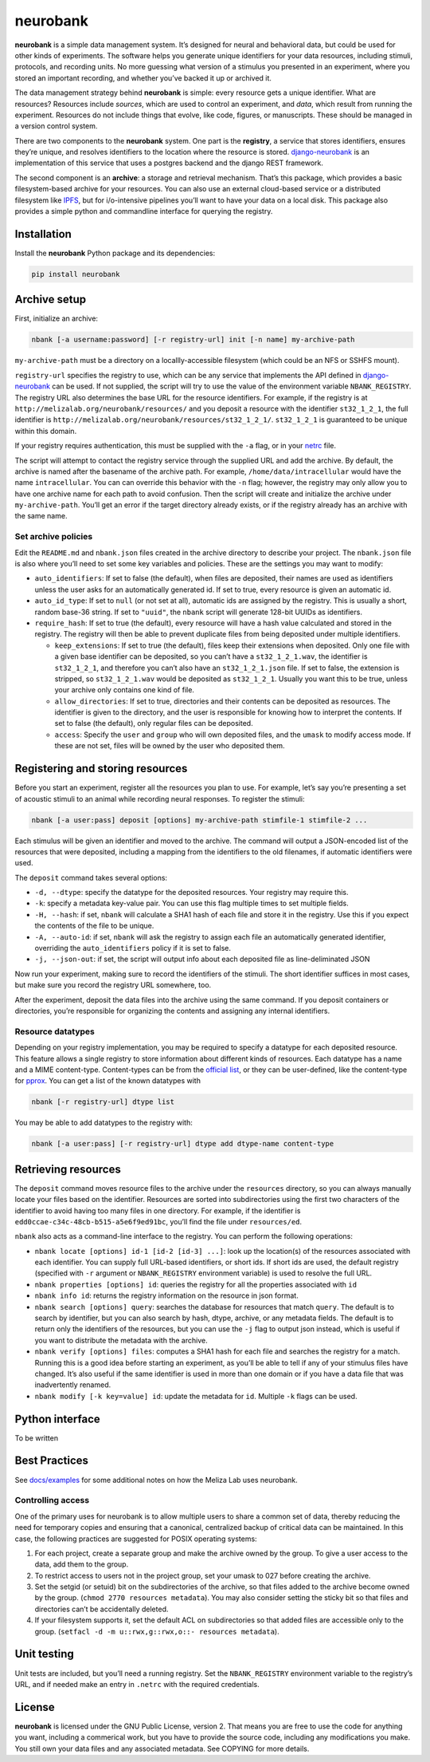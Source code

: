 neurobank
=========

|ProjectStatus|_ |Version|_ |BuildStatus|_ |License|_ |PythonVersions|_

.. |ProjectStatus| image:: https://www.repostatus.org/badges/latest/active.svg
.. _ProjectStatus: https://www.repostatus.org/#active

.. |Version| image:: https://img.shields.io/pypi/v/neurobank.svg
.. _Version: https://pypi.python.org/pypi/neurobank/

.. |BuildStatus| image:: https://github.com/melizalab/neurobank/actions/workflows/tests-python.yml/badge.svg
.. _BuildStatus: https://github.com/melizalab/neurobank/actions/workflows/tests-python.yml

.. |License| image:: https://img.shields.io/pypi/l/neurobank.svg
.. _License: https://opensource.org/license/bsd-3-clause/

.. |PythonVersions| image:: https://img.shields.io/pypi/pyversions/neurobank.svg
.. _PythonVersions: https://pypi.python.org/pypi/neurobank/

**neurobank** is a simple data management system. It’s designed for
neural and behavioral data, but could be used for other kinds of
experiments. The software helps you generate unique identifiers for your
data resources, including stimuli, protocols, and recording units. No
more guessing what version of a stimulus you presented in an experiment,
where you stored an important recording, and whether you’ve backed it up
or archived it.

The data management strategy behind **neurobank** is simple: every
resource gets a unique identifier. What are resources? Resources include
*sources*, which are used to control an experiment, and *data*, which
result from running the experiment. Resources do not include things that
evolve, like code, figures, or manuscripts. These should be managed in a
version control system.

There are two components to the **neurobank** system. One part is the
**registry**, a service that stores identifiers, ensures they’re unique,
and resolves identifiers to the location where the resource is stored.
`django-neurobank <https://github.com/melizalab/django-neurobank>`__ is
an implementation of this service that uses a postgres backend and the
django REST framework.

The second component is an **archive**: a storage and retrieval
mechanism. That’s this package, which provides a basic filesystem-based
archive for your resources. You can also use an external cloud-based
service or a distributed filesystem like `IPFS <https://ipfs.io/>`__,
but for i/o-intensive pipelines you’ll want to have your data on a local
disk. This package also provides a simple python and commandline
interface for querying the registry.

Installation
------------

Install the **neurobank** Python package and its dependencies:

.. code:: bash

   pip install neurobank

Archive setup
-------------

First, initialize an archive:

.. code:: bash

   nbank [-a username:password] [-r registry-url] init [-n name] my-archive-path

``my-archive-path`` must be a directory on a locallly-accessible
filesystem (which could be an NFS or SSHFS mount).

``registry-url`` specifies the registry to use, which can be any service
that implements the API defined in
`django-neurobank <https://github.com/melizalab/django-neurobank>`__ can
be used. If not supplied, the script will try to use the value of the
environment variable ``NBANK_REGISTRY``. The registry URL also
determines the base URL for the resource identifiers. For example, if
the registry is at ``http://melizalab.org/neurobank/resources/`` and you
deposit a resource with the identifier ``st32_1_2_1``, the full
identifier is ``http://melizalab.org/neurobank/resources/st32_1_2_1/``.
``st32_1_2_1`` is guaranteed to be unique within this domain.

If your registry requires authentication, this must be supplied with the
``-a`` flag, or in your
`netrc <https://www.gnu.org/software/inetutils/manual/html_node/The-_002enetrc-file.html>`__
file.

The script will attempt to contact the registry service through the
supplied URL and add the archive. By default, the archive is named after
the basename of the archive path. For example,
``/home/data/intracellular`` would have the name ``intracellular``. You
can can override this behavior with the ``-n`` flag; however, the
registry may only allow you to have one archive name for each path to
avoid confusion. Then the script will create and initialize the archive
under ``my-archive-path``. You’ll get an error if the target directory
already exists, or if the registry already has an archive with the same
name.

Set archive policies
~~~~~~~~~~~~~~~~~~~~

Edit the ``README.md`` and ``nbank.json`` files created in the archive
directory to describe your project. The ``nbank.json`` file is also
where you’ll need to set some key variables and policies. These are the
settings you may want to modify:

-  ``auto_identifiers``: If set to false (the default), when files are
   deposited, their names are used as identifiers unless the user asks
   for an automatically generated id. If set to true, every resource is
   given an automatic id.

-  ``auto_id_type``: If set to ``null`` (or not set at all), automatic
   ids are assigned by the registry. This is usually a short, random
   base-36 string. If set to ``"uuid"``, the ``nbank`` script will
   generate 128-bit UUIDs as identifiers.

-  ``require_hash``: If set to true (the default), every resource will
   have a hash value calculated and stored in the registry. The registry
   will then be able to prevent duplicate files from being deposited
   under multiple identifiers.

   -  ``keep_extensions``: If set to true (the default), files keep
      their extensions when deposited. Only one file with a given base
      identifier can be deposited, so you can’t have a
      ``st32_1_2_1.wav``, the identifier is ``st32_1_2_1``, and
      therefore you can’t also have an ``st32_1_2_1.json`` file. If set
      to false, the extension is stripped, so ``st32_1_2_1.wav`` would
      be deposited as ``st32_1_2_1``. Usually you want this to be true,
      unless your archive only contains one kind of file.

   -  ``allow_directories``: If set to true, directories and their
      contents can be deposited as resources. The identifier is given to
      the directory, and the user is responsible for knowing how to
      interpret the contents. If set to false (the default), only
      regular files can be deposited.

   -  ``access``: Specify the ``user`` and ``group`` who will own
      deposited files, and the ``umask`` to modify access mode. If these
      are not set, files will be owned by the user who deposited them.

Registering and storing resources
---------------------------------

Before you start an experiment, register all the resources you plan to
use. For example, let’s say you’re presenting a set of acoustic stimuli
to an animal while recording neural responses. To register the stimuli:

.. code:: bash

   nbank [-a user:pass] deposit [options] my-archive-path stimfile-1 stimfile-2 ...

Each stimulus will be given an identifier and moved to the archive. The
command will output a JSON-encoded list of the resources that were
deposited, including a mapping from the identifiers to the old
filenames, if automatic identifiers were used.

The ``deposit`` command takes several options:

-  ``-d, --dtype``: specify the datatype for the deposited resources.
   Your registry may require this.
-  ``-k``: specify a metadata key-value pair. You can use this flag
   multiple times to set multiple fields.
-  ``-H, --hash``: if set, ``nbank`` will calculate a SHA1 hash of each
   file and store it in the registry. Use this if you expect the
   contents of the file to be unique.
-  ``-A, --auto-id``: if set, ``nbank`` will ask the registry to assign
   each file an automatically generated identifier, overriding the
   ``auto_identifiers`` policy if it is set to false.
-  ``-j, --json-out``: if set, the script will output info about each
   deposited file as line-deliminated JSON

Now run your experiment, making sure to record the identifiers of the
stimuli. The short identifier suffices in most cases, but make sure you
record the registry URL somewhere, too.

After the experiment, deposit the data files into the archive using the
same command. If you deposit containers or directories, you’re
responsible for organizing the contents and assigning any internal
identifiers.

Resource datatypes
~~~~~~~~~~~~~~~~~~

Depending on your registry implementation, you may be required to
specify a datatype for each deposited resource. This feature allows a
single registry to store information about different kinds of resources.
Each datatype has a name and a MIME content-type. Content-types can be
from the `official
list <https://www.iana.org/assignments/media-types/media-types.xhtml>`__,
or they can be user-defined, like the content-type for
`pprox <https://meliza.org/spec:2/pprox/>`__. You can get a list of the
known datatypes with

.. code:: bash

   nbank [-r registry-url] dtype list

You may be able to add datatypes to the registry with:

.. code:: bash

   nbank [-a user:pass] [-r registry-url] dtype add dtype-name content-type

Retrieving resources
--------------------

The ``deposit`` command moves resource files to the archive under the
``resources`` directory, so you can always manually locate your files
based on the identifier. Resources are sorted into subdirectories using
the first two characters of the identifier to avoid having too many
files in one directory. For example, if the identifier is
``edd0ccae-c34c-48cb-b515-a5e6f9ed91bc``, you’ll find the file under
``resources/ed``.

``nbank`` also acts as a command-line interface to the registry. You can
perform the following operations:

-  ``nbank locate [options] id-1 [id-2 [id-3] ...]``: look up the
   location(s) of the resources associated with each identifier. You can
   supply full URL-based identifiers, or short ids. If short ids are
   used, the default registry (specified with ``-r`` argument or
   ``NBANK_REGISTRY`` environment variable) is used to resolve the full
   URL.

-  ``nbank properties [options] id``: queries the registry for all the
   properties associated with ``id``

-  ``nbank info id``: returns the registry information on the resource
   in json format.

-  ``nbank search [options] query``: searches the database for resources
   that match ``query``. The default is to search by identifier, but you
   can also search by hash, dtype, archive, or any metadata fields. The
   default is to return only the identifiers of the resources, but you
   can use the ``-j`` flag to output json instead, which is useful if
   you want to distribute the metadata with the archive.

-  ``nbank verify [options] files``: computes a SHA1 hash for each file
   and searches the registry for a match. Running this is a good idea
   before starting an experiment, as you’ll be able to tell if any of
   your stimulus files have changed. It’s also useful if the same
   identifier is used in more than one domain or if you have a data file
   that was inadvertently renamed.

-  ``nbank modify [-k key=value] id``: update the metadata for ``id``.
   Multiple ``-k`` flags can be used.

Python interface
----------------

To be written

Best Practices
--------------

See `docs/examples <docs/examples.md>`__ for some additional notes on
how the Meliza Lab uses neurobank.

Controlling access
~~~~~~~~~~~~~~~~~~

One of the primary uses for neurobank is to allow multiple users to
share a common set of data, thereby reducing the need for temporary
copies and ensuring that a canonical, centralized backup of critical
data can be maintained. In this case, the following practices are
suggested for POSIX operating systems:

1. For each project, create a separate group and make the archive owned
   by the group. To give a user access to the data, add them to the
   group.
2. To restrict access to users not in the project group, set your umask
   to 027 before creating the archive.
3. Set the setgid (or setuid) bit on the subdirectories of the archive,
   so that files added to the archive become owned by the group.
   (``chmod 2770 resources metadata``). You may also consider setting
   the sticky bit so that files and directories can’t be accidentally
   deleted.
4. If your filesystem supports it, set the default ACL on subdirectories
   so that added files are accessible only to the group.
   (``setfacl -d -m u::rwx,g::rwx,o::- resources metadata``).

Unit testing
------------

Unit tests are included, but you’ll need a running registry. Set the
``NBANK_REGISTRY`` environment variable to the registry’s URL, and if
needed make an entry in ``.netrc`` with the required credentials.

License
-------

**neurobank** is licensed under the GNU Public License, version 2. That
means you are free to use the code for anything you want, including a
commerical work, but you have to provide the source code, including any
modifications you make. You still own your data files and any associated
metadata. See COPYING for more details.
